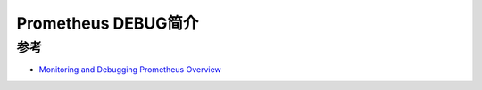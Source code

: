 .. _intro_prometheus_debug:

==========================
Prometheus DEBUG简介
==========================

参考
=======

- `Monitoring and Debugging Prometheus Overview <https://training.promlabs.com/training/monitoring-and-debugging-prometheus/monitoring-and-debugging-overview/overview>`_
